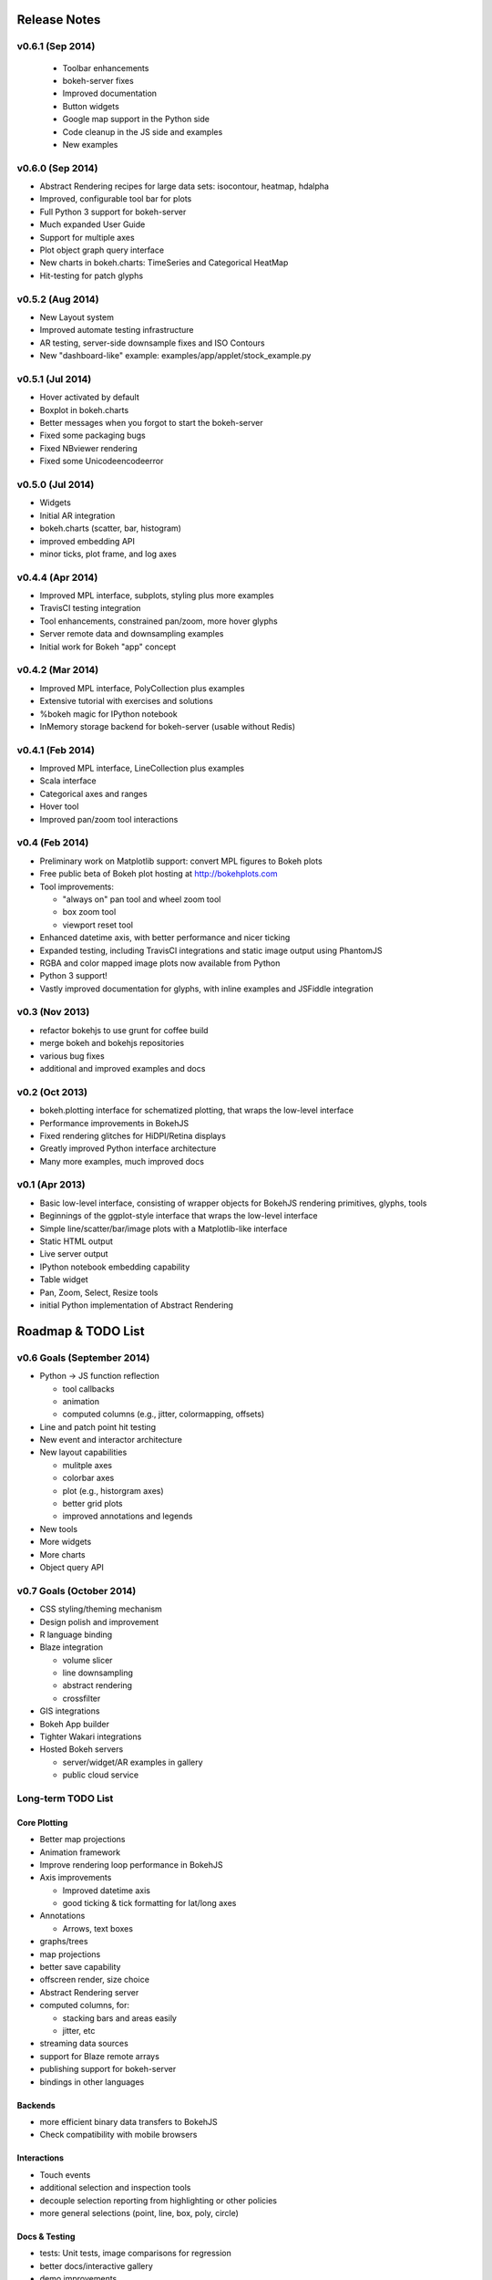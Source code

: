 .. _release_notes:

#############
Release Notes
#############

v0.6.1 (Sep 2014)
=================
  * Toolbar enhancements
  * bokeh-server fixes
  * Improved documentation
  * Button widgets
  * Google map support in the Python side
  * Code cleanup in the JS side and examples
  * New examples

v0.6.0 (Sep 2014)
=================
* Abstract Rendering recipes for large data sets: isocontour, heatmap, hdalpha
* Improved, configurable tool bar for plots
* Full Python 3 support for bokeh-server
* Much expanded User Guide
* Support for multiple axes
* Plot object graph query interface
* New charts in bokeh.charts: TimeSeries and Categorical HeatMap
* Hit-testing for patch glyphs

v0.5.2 (Aug 2014)
=================
* New Layout system
* Improved automate testing infrastructure
* AR testing, server-side downsample fixes and ISO Contours
* New "dashboard-like" example: examples/app/applet/stock_example.py 

v0.5.1 (Jul 2014)
=================
* Hover activated by default
* Boxplot in bokeh.charts
* Better messages when you forgot to start the bokeh-server
* Fixed some packaging bugs
* Fixed NBviewer rendering
* Fixed some Unicodeencodeerror

v0.5.0 (Jul 2014)
=================
* Widgets
* Initial AR integration
* bokeh.charts (scatter, bar, histogram)
* improved embedding API
* minor ticks, plot frame, and log axes

v0.4.4 (Apr 2014)
=================

* Improved MPL interface, subplots, styling plus more examples
* TravisCI testing integration
* Tool enhancements, constrained pan/zoom, more hover glyphs
* Server remote data and downsampling examples
* Initial work for Bokeh "app" concept

v0.4.2 (Mar 2014)
=================

* Improved MPL interface, PolyCollection plus examples
* Extensive tutorial with exercises and solutions
* %bokeh magic for IPython notebook
* InMemory storage backend for bokeh-server (usable without Redis)

v0.4.1 (Feb 2014)
=================

* Improved MPL interface, LineCollection plus examples
* Scala interface
* Categorical axes and ranges
* Hover tool
* Improved pan/zoom tool interactions

v0.4 (Feb 2014)
===============

* Preliminary work on Matplotlib support: convert MPL figures to Bokeh plots
* Free public beta of Bokeh plot hosting at http://bokehplots.com
* Tool improvements:

  - "always on" pan tool and wheel zoom tool
  - box zoom tool
  - viewport reset tool

* Enhanced datetime axis, with better performance and nicer ticking
* Expanded testing, including TravisCI integrations and static image output using PhantomJS
* RGBA and color mapped image plots now available from Python
* Python 3 support!
* Vastly improved documentation for glyphs, with inline examples and JSFiddle integration

v0.3 (Nov 2013)
===============

* refactor bokehjs to use grunt for coffee build
* merge bokeh and bokehjs repositories
* various bug fixes
* additional and improved examples and docs

v0.2 (Oct 2013)
===============

* bokeh.plotting interface for schematized plotting, that wraps the low-level interface
* Performance improvements in BokehJS
* Fixed rendering glitches for HiDPI/Retina displays
* Greatly improved Python interface architecture
* Many more examples, much improved docs


v0.1 (Apr 2013)
===============

* Basic low-level interface, consisting of wrapper objects for BokehJS rendering primitives, glyphs, tools
* Beginnings of the ggplot-style interface that wraps the low-level interface
* Simple line/scatter/bar/image plots with a Matplotlib-like interface
* Static HTML output
* Live server output
* IPython notebook embedding capability
* Table widget
* Pan, Zoom, Select, Resize tools
* initial Python implementation of Abstract Rendering


.. _roadmap:

###################
Roadmap & TODO List
###################


v0.6 Goals (September 2014)
===========================
* Python -> JS function reflection

  - tool callbacks
  - animation
  - computed columns (e.g., jitter, colormapping, offsets)

* Line and patch point hit testing
* New event and interactor architecture
* New layout capabilities

  - mulitple axes
  - colorbar axes
  - plot (e.g., historgram axes)
  - better grid plots
  - improved annotations and legends

* New tools
* More widgets
* More charts
* Object query API

v0.7 Goals (October 2014)
=========================
* CSS styling/theming mechanism
* Design polish and improvement
* R language binding
* Blaze integration

  - volume slicer
  - line downsampling
  - abstract rendering
  - crossfilter

* GIS integrations
* Bokeh App builder
* Tighter Wakari integrations
* Hosted Bokeh servers

  - server/widget/AR examples in gallery
  - public cloud service

Long-term TODO List
===================

Core Plotting
-------------
* Better map projections
* Animation framework
* Improve rendering loop performance in BokehJS

* Axis improvements

  * Improved datetime axis
  * good ticking & tick formatting for lat/long axes

* Annotations

  * Arrows, text boxes

* graphs/trees
* map projections
* better save capability
* offscreen render, size choice
* Abstract Rendering server
* computed columns, for:

  * stacking bars and areas easily
  * jitter, etc

* streaming data sources
* support for Blaze remote arrays
* publishing support for bokeh-server
* bindings in other languages


Backends
--------

* more efficient binary data transfers to BokehJS
* Check compatibility with mobile browsers


Interactions
------------

* Touch events
* additional selection and inspection tools
* decouple selection reporting from highlighting or other policies
* more general selections (point, line, box, poly, circle)


Docs & Testing
--------------

* tests: Unit tests, image comparisons for regression
* better docs/interactive gallery
* demo improvements

  * code simplification
  * option for static page generation
  * more demos

